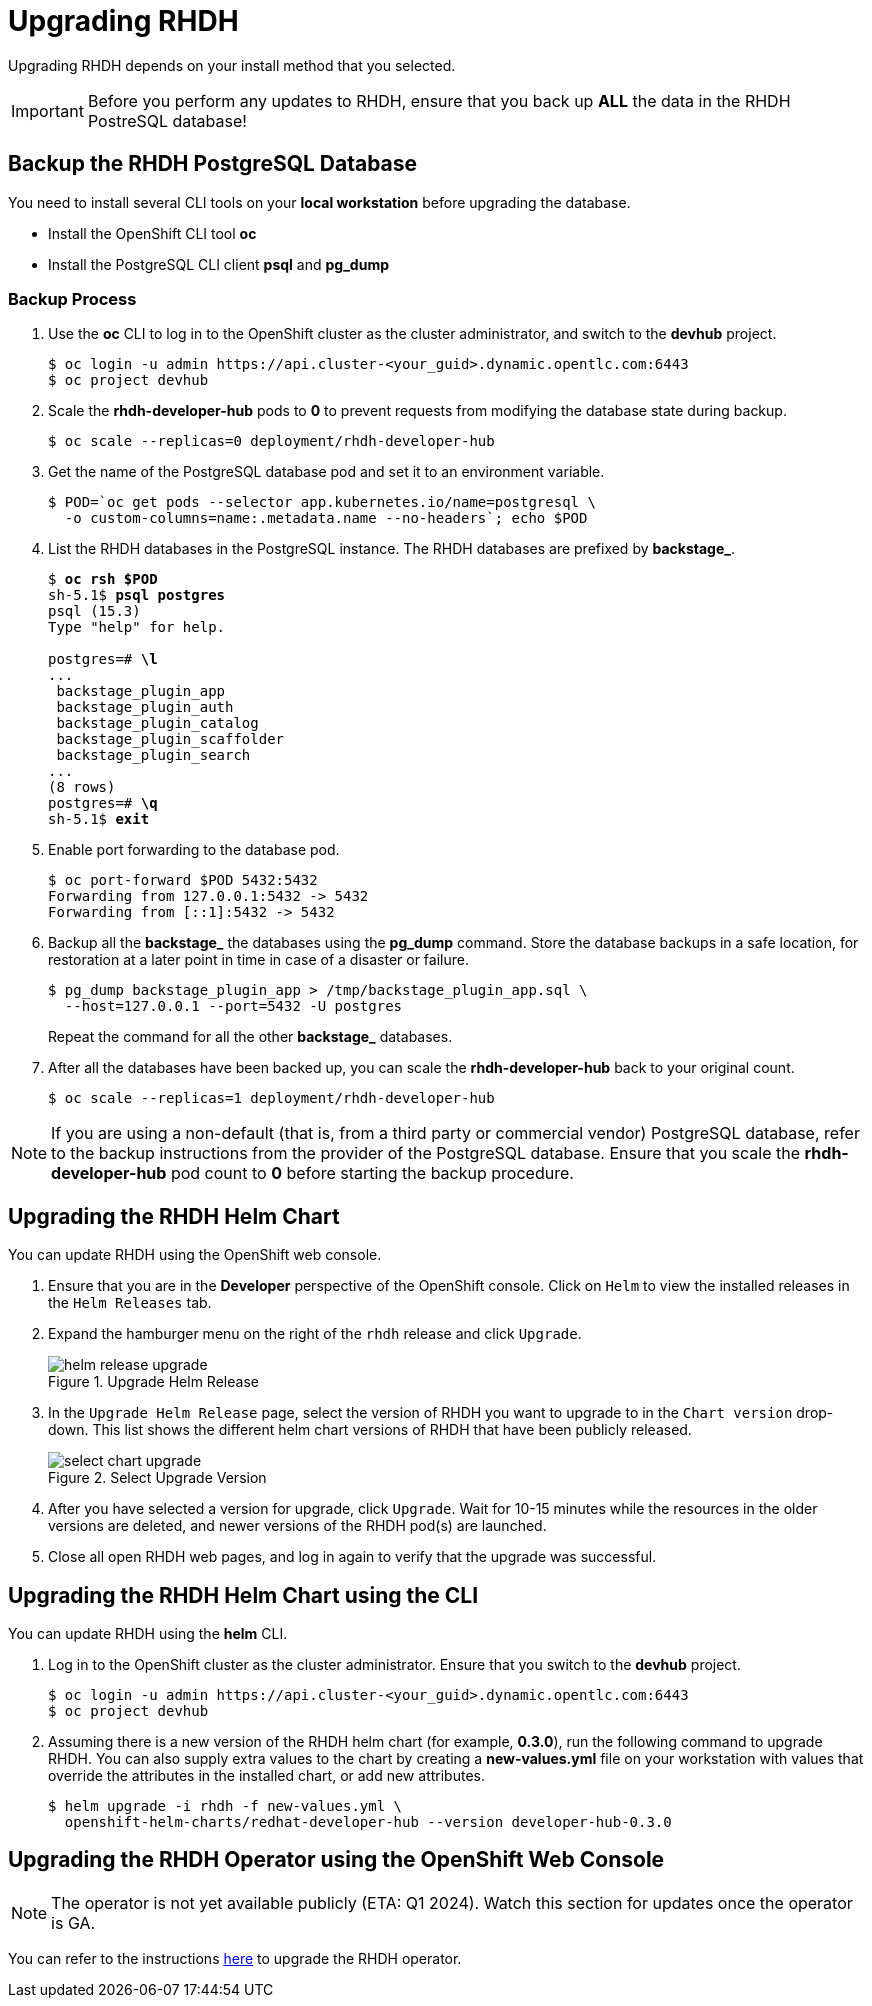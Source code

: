 = Upgrading RHDH

Upgrading RHDH depends on your install method that you selected.

IMPORTANT: Before you perform any updates to RHDH, ensure that you back up *ALL* the data in the RHDH PostreSQL database!

== Backup the RHDH PostgreSQL Database

You need to install several CLI tools on your *local workstation* before upgrading the database.

* Install the OpenShift CLI tool *oc*
* Install the PostgreSQL CLI client *psql* and *pg_dump*

=== Backup Process

. Use the *oc* CLI to log in to the OpenShift cluster as the cluster administrator, and switch to the *devhub* project.
+
```bash
$ oc login -u admin https://api.cluster-<your_guid>.dynamic.opentlc.com:6443
$ oc project devhub
```

. Scale the *rhdh-developer-hub* pods to *0* to prevent requests from modifying the database state during backup.
+
```bash
$ oc scale --replicas=0 deployment/rhdh-developer-hub
```

. Get the name of the PostgreSQL database pod and set it to an environment variable.
+
```bash
$ POD=`oc get pods --selector app.kubernetes.io/name=postgresql \
  -o custom-columns=name:.metadata.name --no-headers`; echo $POD
```

. List the RHDH databases in the PostgreSQL instance. The RHDH databases are prefixed by *backstage_*.
+
[subs=+quotes]
----
$ *oc rsh $POD*
sh-5.1$ *psql postgres*
psql (15.3)
Type "help" for help.

postgres=# *\l*
...
 backstage_plugin_app
 backstage_plugin_auth
 backstage_plugin_catalog
 backstage_plugin_scaffolder
 backstage_plugin_search 
...
(8 rows)
postgres=# *\q*
sh-5.1$ *exit*
----

. Enable port forwarding to the database pod.
+
```bash
$ oc port-forward $POD 5432:5432
Forwarding from 127.0.0.1:5432 -> 5432
Forwarding from [::1]:5432 -> 5432
```

. Backup all the *backstage_* the databases using the *pg_dump* command. Store the database backups in a safe location, for restoration at a later point in time in case of a disaster or failure.
+
```bash
$ pg_dump backstage_plugin_app > /tmp/backstage_plugin_app.sql \
  --host=127.0.0.1 --port=5432 -U postgres
```
+
Repeat the command for all the other *backstage_* databases.

. After all the databases have been backed up, you can scale the *rhdh-developer-hub* back to your original count.
+
```bash
$ oc scale --replicas=1 deployment/rhdh-developer-hub
```

NOTE: If you are using a non-default (that is, from a third party or commercial vendor) PostgreSQL database, refer to the backup instructions from the provider of the PostgreSQL database. Ensure that you scale the *rhdh-developer-hub* pod count to *0* before starting the backup procedure.

== Upgrading the RHDH Helm Chart

You can update RHDH using the OpenShift web console.

. Ensure that you are in the *Developer* perspective of the OpenShift console. Click on `Helm` to view the installed releases in the `Helm Releases` tab.

. Expand the hamburger menu on the right of the `rhdh` release and click `Upgrade`.
+
image::helm-release-upgrade.png[title=Upgrade Helm Release]

. In the `Upgrade Helm Release` page, select the version of RHDH you want to upgrade to in the `Chart version` drop-down. This list shows the different helm chart versions of RHDH that have been publicly released.
+
image::select-chart-upgrade.png[title=Select Upgrade Version]

. After you have selected a version for upgrade, click `Upgrade`. Wait for 10-15 minutes while the resources in the older versions are deleted, and newer versions of the RHDH pod(s) are launched.

. Close all open RHDH web pages, and log in again to verify that the upgrade was successful.

== Upgrading the RHDH Helm Chart using the CLI

You can update RHDH using the *helm* CLI.

. Log in to the OpenShift cluster as the cluster administrator. Ensure that you switch to the *devhub* project.
+
```bash
$ oc login -u admin https://api.cluster-<your_guid>.dynamic.opentlc.com:6443
$ oc project devhub
```

. Assuming there is a new version of the RHDH helm chart (for example, *0.3.0*), run the following command to upgrade RHDH. You can also supply extra values to the chart by creating a *new-values.yml* file on your workstation with values that override the attributes in the installed chart, or add new attributes.
+
```bash
$ helm upgrade -i rhdh -f new-values.yml \
  openshift-helm-charts/redhat-developer-hub --version developer-hub-0.3.0
```
 
== Upgrading the RHDH Operator using the OpenShift Web Console

NOTE: The operator is not yet available publicly (ETA: Q1 2024). Watch this section for updates once the operator is GA.

You can refer to the instructions https://docs.openshift.com/container-platform/4.13/operators/admin/olm-upgrading-operators.html#olm-upgrading-operators[here^] to upgrade the RHDH operator.